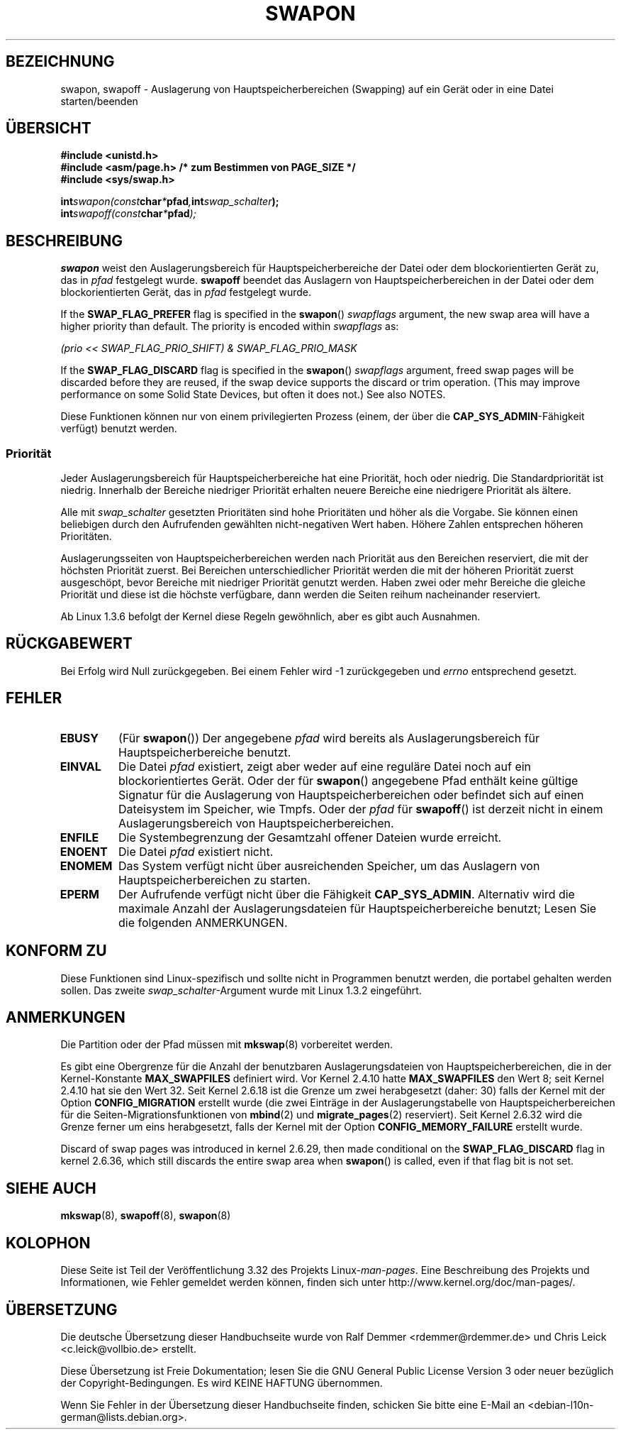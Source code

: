 .\" Hey Emacs! This file is -*- nroff -*- source.
.\"
.\" Copyright (c) 1992 Drew Eckhardt (drew@cs.colorado.edu), March 28, 1992
.\"
.\" Permission is granted to make and distribute verbatim copies of this
.\" manual provided the copyright notice and this permission notice are
.\" preserved on all copies.
.\"
.\" Permission is granted to copy and distribute modified versions of this
.\" manual under the conditions for verbatim copying, provided that the
.\" entire resulting derived work is distributed under the terms of a
.\" permission notice identical to this one.
.\"
.\" Since the Linux kernel and libraries are constantly changing, this
.\" manual page may be incorrect or out-of-date.  The author(s) assume no
.\" responsibility for errors or omissions, or for damages resulting from
.\" the use of the information contained herein.  The author(s) may not
.\" have taken the same level of care in the production of this manual,
.\" which is licensed free of charge, as they might when working
.\" professionally.
.\"
.\" Formatted or processed versions of this manual, if unaccompanied by
.\" the source, must acknowledge the copyright and authors of this work.
.\"
.\" Modified by Michael Haardt <michael@moria.de>
.\" Modified 1993-07-24 by Rik Faith <faith@cs.unc.edu>
.\" Modified 1995-07-22 by Michael Chastain <mec@duracef.shout.net>
.\" Modified 1995-07-23 by aeb
.\" Modified 1996-10-22 by Eric S. Raymond <esr@thyrsus.com>
.\" Modified 1998-09-08 by aeb
.\" Modified 2004-06-17 by Michael Kerrisk <mtk.manpages@gmail.com>
.\" Modified 2004-10-10 by aeb
.\" 2004-12-14 mtk, Anand Kumria: added new errors
.\" 2007-06-22 Ivana Varekova <varekova@redhat.com>, mtk
.\"     Update text describing limit on number of swap files.
.\"
.\"*******************************************************************
.\"
.\" This file was generated with po4a. Translate the source file.
.\"
.\"*******************************************************************
.TH SWAPON 2 "15. November 2010" Linux Linux\-Programmierhandbuch
.SH BEZEICHNUNG
swapon, swapoff \- Auslagerung von Hauptspeicherbereichen (Swapping) auf ein
Gerät oder in eine Datei starten/beenden
.SH ÜBERSICHT
\fB#include <unistd.h>\fP
.br
\fB#include <asm/page.h> /* zum Bestimmen von PAGE_SIZE */\fP
.br
\fB#include <sys/swap.h>\fP
.sp
\fBint\fP\fIswapon(const\fP\fBchar\fP\fI*\fP\fBpfad\fP\fI,\fP\fBint\fP\fIswap_schalter\fP\fB);\fP
.br
\fBint\fP\fIswapoff(const\fP\fBchar\fP\fI*\fP\fBpfad\fP\fI);\fP
.SH BESCHREIBUNG
\fBswapon\fP weist den Auslagerungsbereich für Hauptspeicherbereiche der Datei
oder dem blockorientierten Gerät zu, das in \fIpfad\fP festgelegt
wurde. \fBswapoff\fP beendet das Auslagern von Hauptspeicherbereichen in der
Datei oder dem blockorientierten Gerät, das in \fIpfad\fP festgelegt wurde.
.PP
If the \fBSWAP_FLAG_PREFER\fP flag is specified in the \fBswapon\fP()
\fIswapflags\fP argument, the new swap area will have a higher priority than
default.  The priority is encoded within \fIswapflags\fP as:
.br
.sp
\fI(prio << SWAP_FLAG_PRIO_SHIFT) & SWAP_FLAG_PRIO_MASK\fP
.br
.PP
If the \fBSWAP_FLAG_DISCARD\fP flag is specified in the \fBswapon\fP()
\fIswapflags\fP argument, freed swap pages will be discarded before they are
reused, if the swap device supports the discard or trim operation.  (This
may improve performance on some Solid State Devices, but often it does not.)
See also NOTES.
.PP
Diese Funktionen können nur von einem privilegierten Prozess (einem, der
über die \fBCAP_SYS_ADMIN\fP\-Fähigkeit verfügt) benutzt werden.
.SS Priorität
Jeder Auslagerungsbereich für Hauptspeicherbereiche hat eine Priorität, hoch
oder niedrig. Die Standardpriorität ist niedrig. Innerhalb der Bereiche
niedriger Priorität erhalten neuere Bereiche eine niedrigere Priorität als
ältere.
.PP
Alle mit \fIswap_schalter\fP gesetzten Prioritäten sind hohe Prioritäten und
höher als die Vorgabe. Sie können einen beliebigen durch den Aufrufenden
gewählten nicht\-negativen Wert haben. Höhere Zahlen entsprechen höheren
Prioritäten.
.PP
Auslagerungsseiten von Hauptspeicherbereichen werden nach Priorität aus den
Bereichen reserviert, die mit der höchsten Priorität zuerst. Bei Bereichen
unterschiedlicher Priorität werden die mit der höheren Priorität zuerst
ausgeschöpt, bevor Bereiche mit niedriger Priorität genutzt werden. Haben
zwei oder mehr Bereiche die gleiche Priorität und diese ist die höchste
verfügbare, dann werden die Seiten reihum nacheinander reserviert.
.PP
Ab Linux 1.3.6 befolgt der Kernel diese Regeln gewöhnlich, aber es gibt auch
Ausnahmen.
.SH RÜCKGABEWERT
Bei Erfolg wird Null zurückgegeben. Bei einem Fehler wird \-1 zurückgegeben
und \fIerrno\fP entsprechend gesetzt.
.SH FEHLER
.TP 
\fBEBUSY\fP
(Für \fBswapon\fP()) Der angegebene \fIpfad\fP wird bereits als
Auslagerungsbereich für Hauptspeicherbereiche benutzt.
.TP 
\fBEINVAL\fP
Die Datei \fIpfad\fP existiert, zeigt aber weder auf eine reguläre Datei noch
auf ein blockorientiertes Gerät. Oder der für \fBswapon\fP() angegebene Pfad
enthält keine gültige Signatur für die Auslagerung von
Hauptspeicherbereichen oder befindet sich auf einen Dateisystem im Speicher,
wie Tmpfs. Oder der \fIpfad\fP für \fBswapoff\fP() ist derzeit nicht in einem
Auslagerungsbereich von Hauptspeicherbereichen.
.TP 
\fBENFILE\fP
Die Systembegrenzung der Gesamtzahl offener Dateien wurde erreicht.
.TP 
\fBENOENT\fP
Die Datei \fIpfad\fP existiert nicht.
.TP 
\fBENOMEM\fP
Das System verfügt nicht über ausreichenden Speicher, um das Auslagern von
Hauptspeicherbereichen zu starten.
.TP 
\fBEPERM\fP
Der Aufrufende verfügt nicht über die Fähigkeit \fBCAP_SYS_ADMIN\fP. Alternativ
wird die maximale Anzahl der Auslagerungsdateien für Hauptspeicherbereiche
benutzt; Lesen Sie die folgenden ANMERKUNGEN.
.SH "KONFORM ZU"
Diese Funktionen sind Linux\-spezifisch und sollte nicht in Programmen
benutzt werden, die portabel gehalten werden sollen. Das zweite
\fIswap_schalter\fP\-Argument wurde mit Linux 1.3.2 eingeführt.
.SH ANMERKUNGEN
Die Partition oder der Pfad müssen mit \fBmkswap\fP(8) vorbereitet werden.

Es gibt eine Obergrenze für die Anzahl der benutzbaren Auslagerungsdateien
von Hauptspeicherbereichen, die in der Kernel\-Konstante \fBMAX_SWAPFILES\fP
definiert wird. Vor Kernel 2.4.10 hatte \fBMAX_SWAPFILES\fP den Wert 8; seit
Kernel 2.4.10 hat sie den Wert 32. Seit Kernel 2.6.18 ist die Grenze um zwei
herabgesetzt (daher: 30) falls der Kernel mit der Option \fBCONFIG_MIGRATION\fP
erstellt wurde (die zwei Einträge in der Auslagerungstabelle von
Hauptspeicherbereichen für die Seiten\-Migrationsfunktionen von \fBmbind\fP(2)
und \fBmigrate_pages\fP(2) reserviert). Seit Kernel 2.6.32 wird die Grenze
ferner um eins herabgesetzt, falls der Kernel mit der Option
\fBCONFIG_MEMORY_FAILURE\fP erstellt wurde.

.\" To be precise: 2.6.35.5
Discard of swap pages was introduced in kernel 2.6.29, then made conditional
on the \fBSWAP_FLAG_DISCARD\fP flag in kernel 2.6.36, which still discards the
entire swap area when \fBswapon\fP()  is called, even if that flag bit is not
set.
.SH "SIEHE AUCH"
\fBmkswap\fP(8), \fBswapoff\fP(8), \fBswapon\fP(8)
.SH KOLOPHON
Diese Seite ist Teil der Veröffentlichung 3.32 des Projekts
Linux\-\fIman\-pages\fP. Eine Beschreibung des Projekts und Informationen, wie
Fehler gemeldet werden können, finden sich unter
http://www.kernel.org/doc/man\-pages/.

.SH ÜBERSETZUNG
Die deutsche Übersetzung dieser Handbuchseite wurde von
Ralf Demmer <rdemmer@rdemmer.de>
und
Chris Leick <c.leick@vollbio.de>
erstellt.

Diese Übersetzung ist Freie Dokumentation; lesen Sie die
GNU General Public License Version 3 oder neuer bezüglich der
Copyright-Bedingungen. Es wird KEINE HAFTUNG übernommen.

Wenn Sie Fehler in der Übersetzung dieser Handbuchseite finden,
schicken Sie bitte eine E-Mail an <debian-l10n-german@lists.debian.org>.
